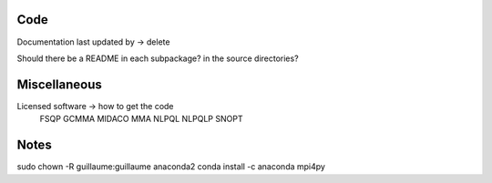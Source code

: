 
Code
----

Documentation last updated by -> delete

Should there be a README in each subpackage? in the source directories?

Miscellaneous
-------------

Licensed software -> how to get the code
    FSQP
    GCMMA
    MIDACO
    MMA
    NLPQL
    NLPQLP
    SNOPT

Notes
-----

sudo chown -R guillaume:guillaume anaconda2
conda install -c anaconda mpi4py